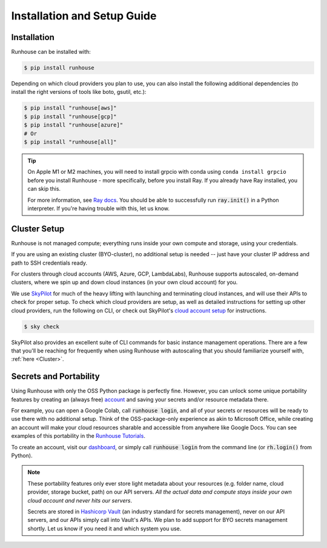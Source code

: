 Installation and Setup Guide
============================

Installation
~~~~~~~~~~~~

Runhouse can be installed with:

.. code-block:: console

    $ pip install runhouse

Depending on which cloud providers you plan to use, you can also install the following
additional dependencies (to install the right versions of tools like boto, gsutil, etc.):

.. code-block:: console

    $ pip install "runhouse[aws]"
    $ pip install "runhouse[gcp]"
    $ pip install "runhouse[azure]"
    # Or
    $ pip install "runhouse[all]"

.. tip::
    On Apple M1 or M2 machines️, you will need to install grpcio with conda using ``conda install grpcio``
    before you install Runhouse - more specifically, before you install Ray. If you already have Ray installed,
    you can skip this.

    For more information, see `Ray docs <https://docs.ray.io/en/master/ray-overview/installation.html#m1-mac-apple-silicon-support/>`_.
    You should be able to successfully run :code:`ray.init()` in a Python interpreter.
    If you're having trouble with this, let us know.

Cluster Setup
~~~~~~~~~~~~~
Runhouse is not managed compute; everything runs inside your own compute and storage, using your credentials.

If you are using an existing cluster (BYO-cluster), no additional setup is needed -- just have your cluster IP
address and path to SSH credentials ready.

For clusters through cloud accounts (AWS, Azure, GCP, LambdaLabs), Runhouse supports autoscaled, on-demand clusters,
where we spin up and down cloud instances (in your own cloud account) for you.

We use `SkyPilot <https://skypilot.readthedocs.io/en/latest/>`_ for much of the heavy lifting
with launching and terminating cloud instances, and will use their APIs to check for proper setup.
To check which cloud providers are setup, as well as detailed instructions for setting up other
cloud providers, run the following on CLI, or check out SkyPilot's
`cloud account setup <https://skypilot.readthedocs.io/en/latest/getting-started/installation.html#cloud-account-setup>`_
for instructions.

.. code-block:: console

    $ sky check

SkyPilot also provides an excellent suite of CLI commands for basic instance management operations.
There are a few that you'll be reaching for frequently when using Runhouse with autoscaling that you
should familiarize yourself with, :ref:`here <Cluster>`.

Secrets and Portability
~~~~~~~~~~~~~~~~~~~~~~~

Using Runhouse with only the OSS Python package is perfectly fine.
However, you can unlock some unique portability features by creating an (always free) `account <https://api.run.house/>`_
and saving your secrets and/or resource metadata there.

For example, you can open a Google Colab, call :code:`runhouse login`, and all of your secrets or resources
will be ready to use there with no additional setup. Think of the OSS-package-only experience as
akin to Microsoft Office, while creating an account will make your cloud resources sharable and
accessible from anywhere like Google Docs. You can see examples of this portability
in the `Runhouse Tutorials <https://github.com/run-house/tutorials/>`_.

To create an account, visit our `dashboard <https://api.run.house/>`_, or simply call
:code:`runhouse login` from the command line (or :code:`rh.login()` from Python).

.. note::
    These portability features only ever store light metadata about your resources
    (e.g. folder name, cloud provider, storage bucket, path) on our API servers.
    *All the actual data and compute stays inside your own cloud account and never hits our servers*.

    Secrets are stored in `Hashicorp Vault <https://www.vaultproject.io/>`_ (an industry standard for secrets management),
    never on our API servers, and our APIs simply call into Vault's APIs.
    We plan to add support for BYO secrets management shortly. Let us know if you need it and which system you use.
